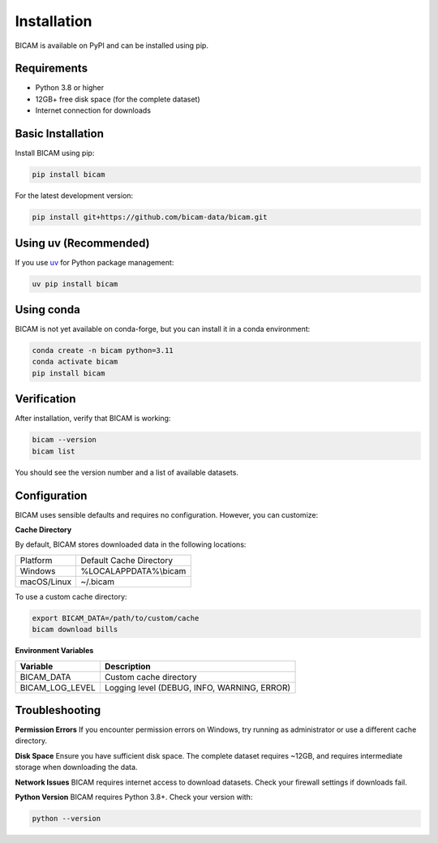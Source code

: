 Installation
===========

BICAM is available on PyPI and can be installed using pip.

Requirements
-----------

* Python 3.8 or higher
* 12GB+ free disk space (for the complete dataset)
* Internet connection for downloads

Basic Installation
-----------------

Install BICAM using pip:

.. code-block:: bash

   pip install bicam

For the latest development version:

.. code-block:: bash

   pip install git+https://github.com/bicam-data/bicam.git

Using uv (Recommended)
---------------------

If you use `uv <https://docs.astral.sh/uv/>`_ for Python package management:

.. code-block:: bash

   uv pip install bicam

Using conda
----------

BICAM is not yet available on conda-forge, but you can install it in a conda environment:

.. code-block:: bash

   conda create -n bicam python=3.11
   conda activate bicam
   pip install bicam

Verification
-----------

After installation, verify that BICAM is working:

.. code-block:: bash

   bicam --version
   bicam list

You should see the version number and a list of available datasets.

Configuration
------------

BICAM uses sensible defaults and requires no configuration. However, you can customize:

**Cache Directory**

By default, BICAM stores downloaded data in the following locations:

+-------------+-----------------------------------+
| Platform    | Default Cache Directory           |
+-------------+-----------------------------------+
| Windows     | %LOCALAPPDATA%\\bicam             |
+-------------+-----------------------------------+
| macOS/Linux | ~/.bicam                          |
+-------------+-----------------------------------+

To use a custom cache directory:

.. code-block:: bash

   export BICAM_DATA=/path/to/custom/cache
   bicam download bills

**Environment Variables**

+-------------------+---------------------------------------------------+
| Variable          | Description                                       |
+===================+===================================================+
| BICAM_DATA        | Custom cache directory                            |
+-------------------+---------------------------------------------------+
| BICAM_LOG_LEVEL   | Logging level (DEBUG, INFO, WARNING, ERROR)       |
+-------------------+---------------------------------------------------+

Troubleshooting
--------------

**Permission Errors**
If you encounter permission errors on Windows, try running as administrator or use a different cache directory.

**Disk Space**
Ensure you have sufficient disk space. The complete dataset requires ~12GB, and requires intermediate storage when downloading the data.

**Network Issues**
BICAM requires internet access to download datasets. Check your firewall settings if downloads fail.

**Python Version**
BICAM requires Python 3.8+. Check your version with:

.. code-block:: bash

   python --version
